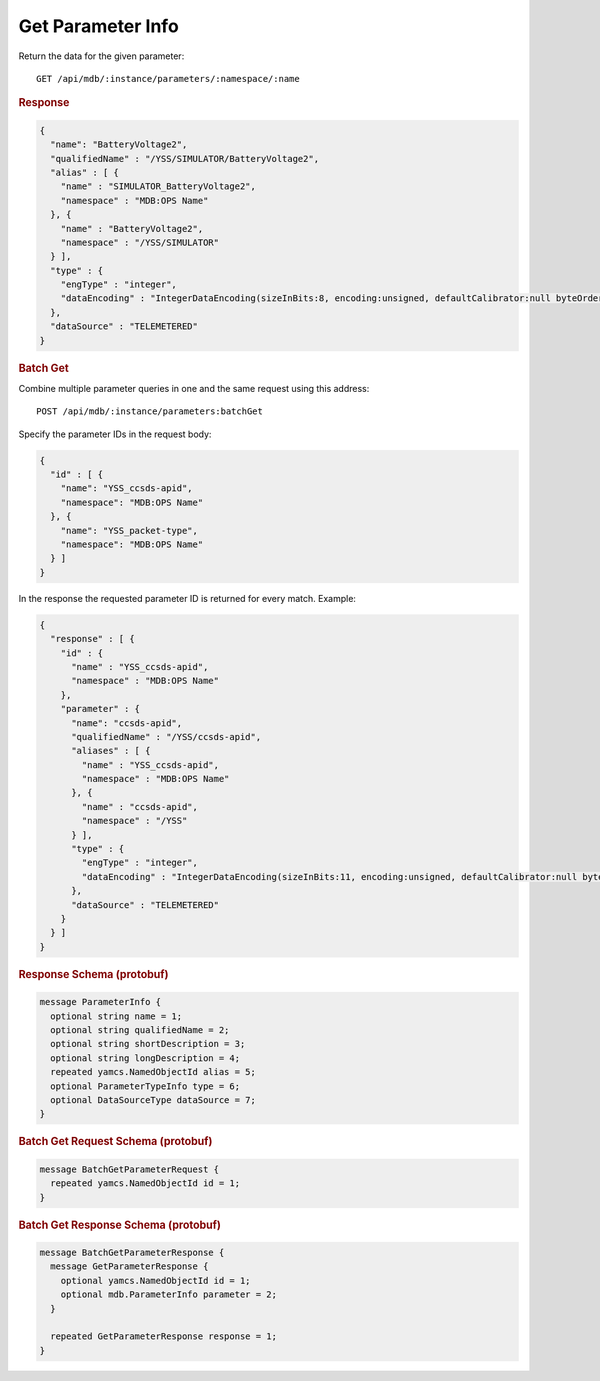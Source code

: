 Get Parameter Info
==================

Return the data for the given parameter::

    GET /api/mdb/:instance/parameters/:namespace/:name


.. rubric:: Response
.. code-block:: json

    {
      "name": "BatteryVoltage2",
      "qualifiedName" : "/YSS/SIMULATOR/BatteryVoltage2",
      "alias" : [ {
        "name" : "SIMULATOR_BatteryVoltage2",
        "namespace" : "MDB:OPS Name"
      }, {
        "name" : "BatteryVoltage2",
        "namespace" : "/YSS/SIMULATOR"
      } ],
      "type" : {
        "engType" : "integer",
        "dataEncoding" : "IntegerDataEncoding(sizeInBits:8, encoding:unsigned, defaultCalibrator:null byteOrder:BIG_ENDIAN)"
      },
      "dataSource" : "TELEMETERED"
    }


.. rubric:: Batch Get

Combine multiple parameter queries in one and the same request using this address::

    POST /api/mdb/:instance/parameters:batchGet

Specify the parameter IDs in the request body:

.. code-block:: json

    {
      "id" : [ {
        "name": "YSS_ccsds-apid",
        "namespace": "MDB:OPS Name"
      }, {
        "name": "YSS_packet-type",
        "namespace": "MDB:OPS Name"
      } ]
    }


In the response the requested parameter ID is returned for every match. Example:

.. code-block:: json

    {
      "response" : [ {
        "id" : {
          "name" : "YSS_ccsds-apid",
          "namespace" : "MDB:OPS Name"
        },
        "parameter" : {
          "name": "ccsds-apid",
          "qualifiedName" : "/YSS/ccsds-apid",
          "aliases" : [ {
            "name" : "YSS_ccsds-apid",
            "namespace" : "MDB:OPS Name"
          }, {
            "name" : "ccsds-apid",
            "namespace" : "/YSS"
          } ],
          "type" : {
            "engType" : "integer",
            "dataEncoding" : "IntegerDataEncoding(sizeInBits:11, encoding:unsigned, defaultCalibrator:null byteOrder:BIG_ENDIAN)"
          },
          "dataSource" : "TELEMETERED"
        }
      } ]
    }


.. rubric:: Response Schema (protobuf)
.. code-block:: proto

    message ParameterInfo {
      optional string name = 1;
      optional string qualifiedName = 2;
      optional string shortDescription = 3;
      optional string longDescription = 4;
      repeated yamcs.NamedObjectId alias = 5;
      optional ParameterTypeInfo type = 6;
      optional DataSourceType dataSource = 7;
    }


.. rubric:: Batch Get Request Schema (protobuf)
.. code-block:: proto

    message BatchGetParameterRequest {
      repeated yamcs.NamedObjectId id = 1;
    }


.. rubric:: Batch Get Response Schema (protobuf)
.. code-block:: proto

    message BatchGetParameterResponse {
      message GetParameterResponse {
        optional yamcs.NamedObjectId id = 1;
        optional mdb.ParameterInfo parameter = 2;
      }

      repeated GetParameterResponse response = 1;
    }
